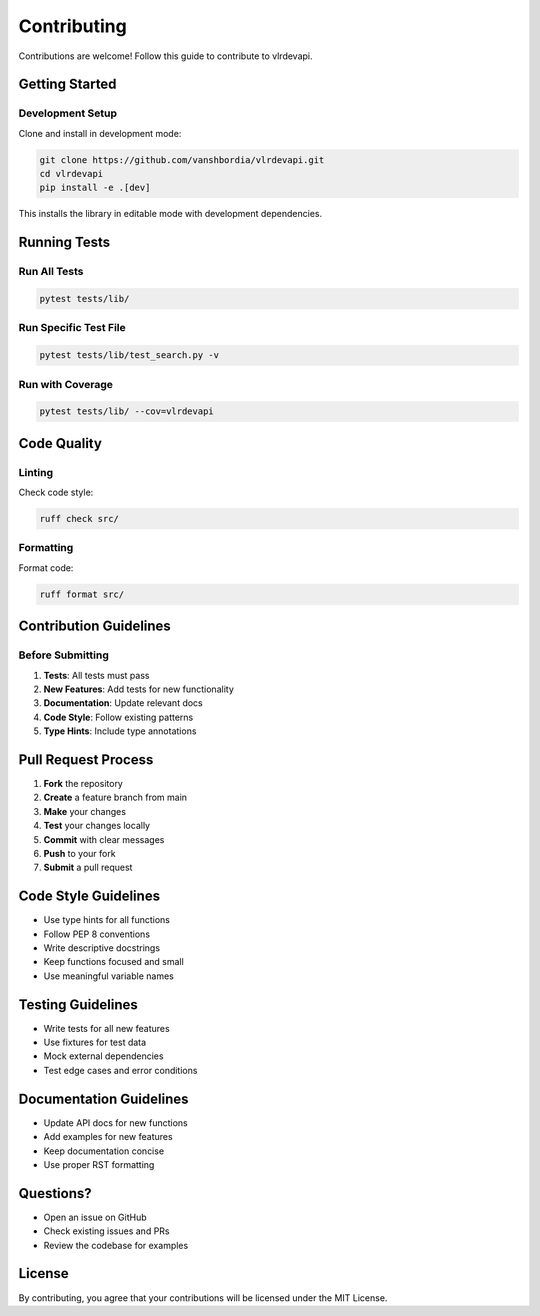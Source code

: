 Contributing
============

Contributions are welcome! Follow this guide to contribute to vlrdevapi.

Getting Started
---------------

Development Setup
~~~~~~~~~~~~~~~~~

Clone and install in development mode:

.. code-block:: bash

   git clone https://github.com/vanshbordia/vlrdevapi.git
   cd vlrdevapi
   pip install -e .[dev]

This installs the library in editable mode with development dependencies.

Running Tests
-------------

Run All Tests
~~~~~~~~~~~~~

.. code-block:: bash

   pytest tests/lib/

Run Specific Test File
~~~~~~~~~~~~~~~~~~~~~~

.. code-block:: bash

   pytest tests/lib/test_search.py -v

Run with Coverage
~~~~~~~~~~~~~~~~~

.. code-block:: bash

   pytest tests/lib/ --cov=vlrdevapi

Code Quality
------------

Linting
~~~~~~~

Check code style:

.. code-block:: bash

   ruff check src/

Formatting
~~~~~~~~~~

Format code:

.. code-block:: bash

   ruff format src/

Contribution Guidelines
-----------------------

Before Submitting
~~~~~~~~~~~~~~~~~

1. **Tests**: All tests must pass
2. **New Features**: Add tests for new functionality
3. **Documentation**: Update relevant docs
4. **Code Style**: Follow existing patterns
5. **Type Hints**: Include type annotations

Pull Request Process
--------------------

1. **Fork** the repository
2. **Create** a feature branch from main
3. **Make** your changes
4. **Test** your changes locally
5. **Commit** with clear messages
6. **Push** to your fork
7. **Submit** a pull request

Code Style Guidelines
---------------------

- Use type hints for all functions
- Follow PEP 8 conventions
- Write descriptive docstrings
- Keep functions focused and small
- Use meaningful variable names

Testing Guidelines
------------------

- Write tests for all new features
- Use fixtures for test data
- Mock external dependencies
- Test edge cases and error conditions

Documentation Guidelines
------------------------

- Update API docs for new functions
- Add examples for new features
- Keep documentation concise
- Use proper RST formatting

Questions?
----------

- Open an issue on GitHub
- Check existing issues and PRs
- Review the codebase for examples

License
-------

By contributing, you agree that your contributions will be licensed under the MIT License.
